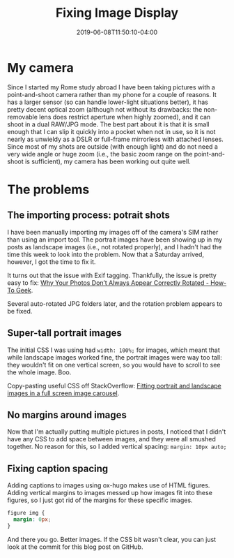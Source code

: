 #+HUGO_BASE_DIR: ../../
#+HUGO_SECTION: posts

#+TITLE: Fixing Image Display
#+DATE: 2019-06-08T11:50:10-04:00
#+HUGO_CATEGORIES: "Travel" "Computers/Software"
#+HUGO_TAGS: "rome-2019" "rome" "workflow" "camera-stuff"

* My camera

Since I started my Rome study abroad I have been taking pictures with a point-and-shoot camera rather than my phone for a couple of reasons. It has a larger sensor (so can handle lower-light situations better), it has pretty decent optical zoom (although not without its drawbacks: the non-removable lens does restrict aperture when highly zoomed), and it can shoot in a dual RAW/JPG mode. The best part about it is that it is small enough that I can slip it quickly into a pocket when not in use, so it is not nearly as unwieldy as a DSLR or full-frame mirrorless with attached lenses. Since most of my shots are outside (with enough light) and do not need a very wide angle or huge zoom (i.e., the basic zoom range on the point-and-shoot is sufficient), my camera has been working out quite well.

* The problems

** The importing process: potrait shots

I have been manually importing my images off of the camera's SIM rather than using an import tool. The portrait images have been showing up in my posts as landscape images (i.e., not rotated properly), and I hadn't had the time this week to look into the problem. Now that a Saturday arrived, however, I got the time to fix it.

It turns out that the issue with Exif tagging. Thankfully, the issue is pretty easy to fix: [[https://www.howtogeek.com/254830/why-your-photos-dont-always-appear-correctly-rotated/][Why Your Photos Don’t Always Appear Correctly Rotated - How-To Geek]].

Several auto-rotated JPG folders later, and the rotation problem appears to be fixed.

** Super-tall portrait images

The initial CSS I was using had =width: 100%;= for images, which meant that while landscape images worked fine, the portrait images were way too tall: they wouldn't fit on one vertical screen, so you would have to scroll to see the whole image. Boo.

Copy-pasting useful CSS off StackOverflow: [[https://stackoverflow.com/a/51414706][Fitting portrait and landscape images in a full screen image carousel]].

** No margins around images

Now that I'm actually putting multiple pictures in posts, I noticed that I didn't have any CSS to add space between images, and they were all smushed together. No reason for this, so I added vertical spacing: =margin: 10px auto;=

** Fixing caption spacing

Adding captions to images using ox-hugo makes use of HTML figures. Adding vertical margins to images messed up how images fit into these figures, so I just got rid of the margins for these specific images.

#+BEGIN_SRC css
figure img {
  margin: 0px;
}
#+END_SRC

And there you go. Better images. If the CSS bit wasn't clear, you can just look at the commit for this blog post on GitHub.
